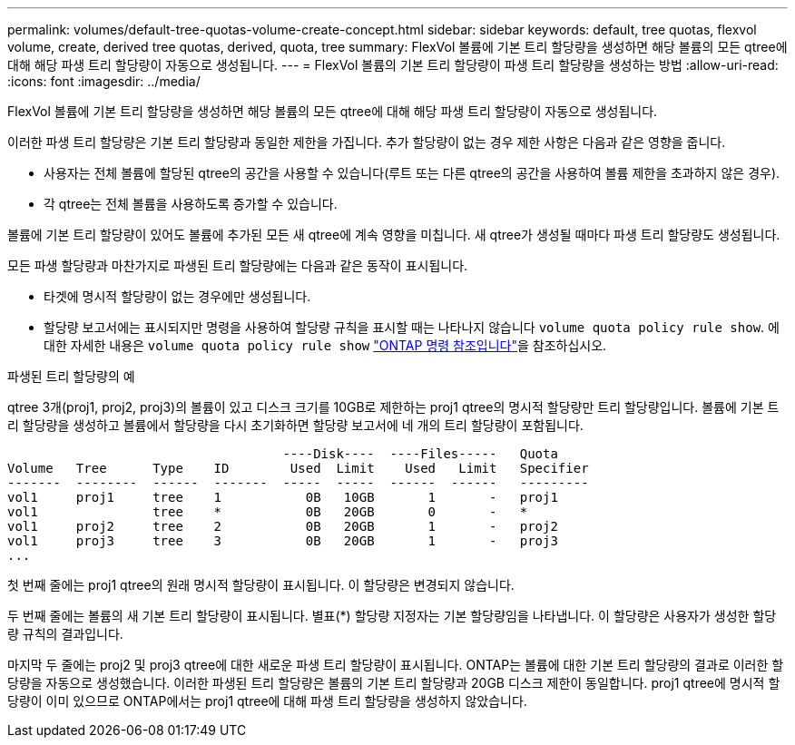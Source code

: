 ---
permalink: volumes/default-tree-quotas-volume-create-concept.html 
sidebar: sidebar 
keywords: default, tree quotas, flexvol volume, create, derived tree quotas, derived, quota, tree 
summary: FlexVol 볼륨에 기본 트리 할당량을 생성하면 해당 볼륨의 모든 qtree에 대해 해당 파생 트리 할당량이 자동으로 생성됩니다. 
---
= FlexVol 볼륨의 기본 트리 할당량이 파생 트리 할당량을 생성하는 방법
:allow-uri-read: 
:icons: font
:imagesdir: ../media/


[role="lead"]
FlexVol 볼륨에 기본 트리 할당량을 생성하면 해당 볼륨의 모든 qtree에 대해 해당 파생 트리 할당량이 자동으로 생성됩니다.

이러한 파생 트리 할당량은 기본 트리 할당량과 동일한 제한을 가집니다. 추가 할당량이 없는 경우 제한 사항은 다음과 같은 영향을 줍니다.

* 사용자는 전체 볼륨에 할당된 qtree의 공간을 사용할 수 있습니다(루트 또는 다른 qtree의 공간을 사용하여 볼륨 제한을 초과하지 않은 경우).
* 각 qtree는 전체 볼륨을 사용하도록 증가할 수 있습니다.


볼륨에 기본 트리 할당량이 있어도 볼륨에 추가된 모든 새 qtree에 계속 영향을 미칩니다. 새 qtree가 생성될 때마다 파생 트리 할당량도 생성됩니다.

모든 파생 할당량과 마찬가지로 파생된 트리 할당량에는 다음과 같은 동작이 표시됩니다.

* 타겟에 명시적 할당량이 없는 경우에만 생성됩니다.
* 할당량 보고서에는 표시되지만 명령을 사용하여 할당량 규칙을 표시할 때는 나타나지 않습니다 `volume quota policy rule show`. 에 대한 자세한 내용은 `volume quota policy rule show` link:https://docs.netapp.com/us-en/ontap-cli/volume-quota-policy-rule-show.html["ONTAP 명령 참조입니다"^]을 참조하십시오.


.파생된 트리 할당량의 예
qtree 3개(proj1, proj2, proj3)의 볼륨이 있고 디스크 크기를 10GB로 제한하는 proj1 qtree의 명시적 할당량만 트리 할당량입니다. 볼륨에 기본 트리 할당량을 생성하고 볼륨에서 할당량을 다시 초기화하면 할당량 보고서에 네 개의 트리 할당량이 포함됩니다.

[listing]
----
                                    ----Disk----  ----Files-----   Quota
Volume   Tree      Type    ID        Used  Limit    Used   Limit   Specifier
-------  --------  ------  -------  -----  -----  ------  ------   ---------
vol1     proj1     tree    1           0B   10GB       1       -   proj1
vol1               tree    *           0B   20GB       0       -   *
vol1     proj2     tree    2           0B   20GB       1       -   proj2
vol1     proj3     tree    3           0B   20GB       1       -   proj3
...
----
첫 번째 줄에는 proj1 qtree의 원래 명시적 할당량이 표시됩니다. 이 할당량은 변경되지 않습니다.

두 번째 줄에는 볼륨의 새 기본 트리 할당량이 표시됩니다. 별표(*) 할당량 지정자는 기본 할당량임을 나타냅니다. 이 할당량은 사용자가 생성한 할당량 규칙의 결과입니다.

마지막 두 줄에는 proj2 및 proj3 qtree에 대한 새로운 파생 트리 할당량이 표시됩니다. ONTAP는 볼륨에 대한 기본 트리 할당량의 결과로 이러한 할당량을 자동으로 생성했습니다. 이러한 파생된 트리 할당량은 볼륨의 기본 트리 할당량과 20GB 디스크 제한이 동일합니다. proj1 qtree에 명시적 할당량이 이미 있으므로 ONTAP에서는 proj1 qtree에 대해 파생 트리 할당량을 생성하지 않았습니다.
